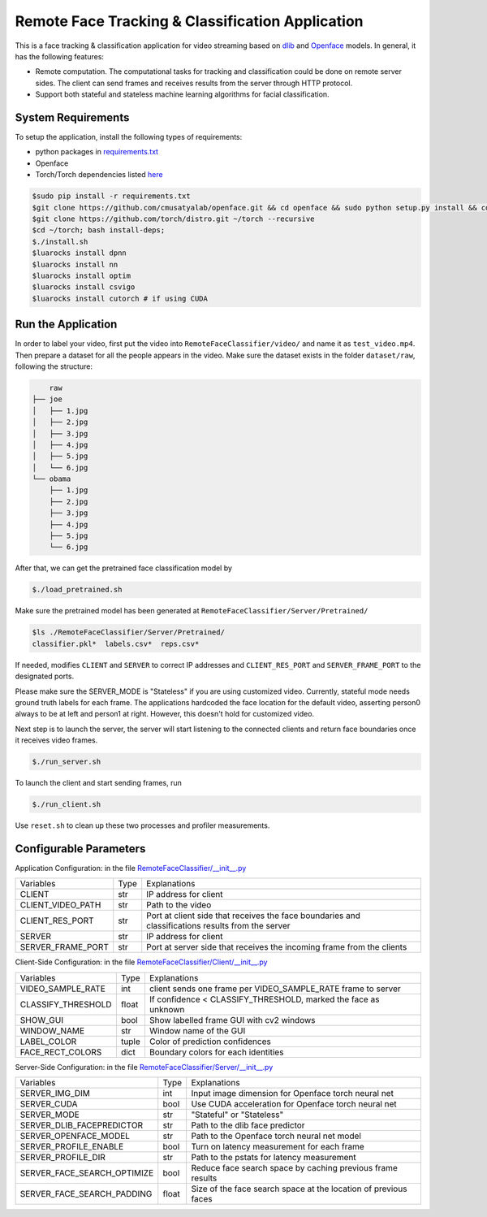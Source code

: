 
Remote Face Tracking & Classification Application
=================================================

This is a face tracking & classification application for video streaming based on `dlib <http://dlib.net/>`_ and `Openface <http://cmusatyalab.github.io/openface/>`_ models. In general, it has the following features:

* Remote computation. The computational tasks for tracking and classification could be done on remote server sides. The client can send frames and receives results from the server through HTTP protocol.
* Support both stateful and stateless machine learning algorithms for facial classification. 


System Requirements
-------------------------
To setup the application, install the following types of requirements:

* python packages in `requirements.txt <requirements.txt>`_
* Openface
* Torch/Torch dependencies listed `here <http://cmusatyalab.github.io/openface/setup/>`_

.. code-block:: bash

    $sudo pip install -r requirements.txt
    $git clone https://github.com/cmusatyalab/openface.git && cd openface && sudo python setup.py install && cd ..
    $git clone https://github.com/torch/distro.git ~/torch --recursive
    $cd ~/torch; bash install-deps;
    $./install.sh
    $luarocks install dpnn
    $luarocks install nn
    $luarocks install optim
    $luarocks install csvigo
    $luarocks install cutorch # if using CUDA




Run the Application
-------------------------
In order to label your video, first put the video into ``RemoteFaceClassifier/video/`` and name it as ``test_video.mp4``. Then prepare a dataset for all the people appears in the video. Make sure the dataset exists in the folder ``dataset/raw``, following the structure:

.. code-block:: bash

        raw
    ├── joe
    │   ├── 1.jpg
    │   ├── 2.jpg
    │   ├── 3.jpg
    │   ├── 4.jpg
    │   ├── 5.jpg
    │   └── 6.jpg
    └── obama
        ├── 1.jpg
        ├── 2.jpg
        ├── 3.jpg
        ├── 4.jpg
        ├── 5.jpg
        └── 6.jpg

After that, we can get the pretrained face classification model by 

.. code-block:: bash

    $./load_pretrained.sh

Make sure the pretrained model has been generated at ``RemoteFaceClassifier/Server/Pretrained/``

.. code-block:: bash

    $ls ./RemoteFaceClassifier/Server/Pretrained/
    classifier.pkl*  labels.csv*  reps.csv*

If needed, modifies ``CLIENT`` and ``SERVER`` to correct IP addresses and ``CLIENT_RES_PORT`` and ``SERVER_FRAME_PORT`` to the designated ports.

.. raw:: html

    <style> .red {color:red} </style>

    
.. role:: red

:red:`Please make sure the SERVER_MODE is "Stateless" if you are using customized video.` Currently, stateful mode needs ground truth labels for each frame. The applications hardcoded the face location for the default video, asserting person0 always to be at left and person1 at right. However, this doesn't hold for customized video.

Next step is to launch the server, the server will start listening to the connected clients and return face boundaries once it receives video frames.

.. code-block:: bash

    $./run_server.sh

To launch the client and start sending frames, run

.. code-block:: bash

    $./run_client.sh

Use ``reset.sh`` to clean up these two processes and profiler measurements.




Configurable Parameters
-------------------------
Application Configuration: in the file `RemoteFaceClassifier/__init__.py <RemoteFaceClassifier/__init__.py>`_

+-------------------+------+---------------------------------------------------------------------------------------------------+
| Variables         | Type | Explanations                                                                                      |
+-------------------+------+---------------------------------------------------------------------------------------------------+
| CLIENT            | str  | IP address for client                                                                             |
+-------------------+------+---------------------------------------------------------------------------------------------------+
| CLIENT_VIDEO_PATH | str  | Path to the video                                                                                 |
+-------------------+------+---------------------------------------------------------------------------------------------------+
| CLIENT_RES_PORT   | str  | Port at client side that receives the face boundaries and classifications results from the server |
+-------------------+------+---------------------------------------------------------------------------------------------------+
| SERVER            | str  | IP address for client                                                                             |
+-------------------+------+---------------------------------------------------------------------------------------------------+
| SERVER_FRAME_PORT | str  | Port at server side that receives the incoming frame from the clients                             |
+-------------------+------+---------------------------------------------------------------------------------------------------+

Client-Side Configuration: in the file `RemoteFaceClassifier/Client/__init__.py <RemoteFaceClassifier/Client/__init__.py>`_

+--------------------+-------+----------------------------------------------------------------+
| Variables          | Type  | Explanations                                                   |
+--------------------+-------+----------------------------------------------------------------+
| VIDEO_SAMPLE_RATE  | int   | client sends one frame per VIDEO_SAMPLE_RATE frame to server   |
+--------------------+-------+----------------------------------------------------------------+
| CLASSIFY_THRESHOLD | float | If confidence < CLASSIFY_THRESHOLD, marked the face as unknown |
+--------------------+-------+----------------------------------------------------------------+
| SHOW_GUI           | bool  | Show labelled frame GUI with cv2 windows                       |
+--------------------+-------+----------------------------------------------------------------+
| WINDOW_NAME        | str   | Window name of the GUI                                         |
+--------------------+-------+----------------------------------------------------------------+
| LABEL_COLOR        | tuple | Color of prediction confidences                                |
+--------------------+-------+----------------------------------------------------------------+
| FACE_RECT_COLORS   | dict  | Boundary colors for each identities                            |
+--------------------+-------+----------------------------------------------------------------+

Server-Side Configuration: in the file `RemoteFaceClassifier/Server/__init__.py <RemoteFaceClassifier/Server/__init__.py>`_

+-----------------------------+-------+-----------------------------------------------------------------+
| Variables                   | Type  | Explanations                                                    |
+-----------------------------+-------+-----------------------------------------------------------------+
| SERVER_IMG_DIM              | int   | Input image dimension for Openface torch neural net             |
+-----------------------------+-------+-----------------------------------------------------------------+
| SERVER_CUDA                 | bool  | Use CUDA acceleration for Openface torch neural net             |
+-----------------------------+-------+-----------------------------------------------------------------+
| SERVER_MODE                 | str   | "Stateful" or "Stateless"                                       |
+-----------------------------+-------+-----------------------------------------------------------------+
| SERVER_DLIB_FACEPREDICTOR   | str   | Path to the dlib face predictor                                 |
+-----------------------------+-------+-----------------------------------------------------------------+
| SERVER_OPENFACE_MODEL       | str   | Path to the Openface torch neural net model                     |
+-----------------------------+-------+-----------------------------------------------------------------+
| SERVER_PROFILE_ENABLE       | bool  | Turn on latency measurement for each frame                      |
+-----------------------------+-------+-----------------------------------------------------------------+
| SERVER_PROFILE_DIR          | str   | Path to the pstats for latency measurement                      |
+-----------------------------+-------+-----------------------------------------------------------------+
| SERVER_FACE_SEARCH_OPTIMIZE | bool  | Reduce face search space by caching previous frame results      |
+-----------------------------+-------+-----------------------------------------------------------------+
| SERVER_FACE_SEARCH_PADDING  | float | Size of the face search space at the location of previous faces |
+-----------------------------+-------+-----------------------------------------------------------------+

